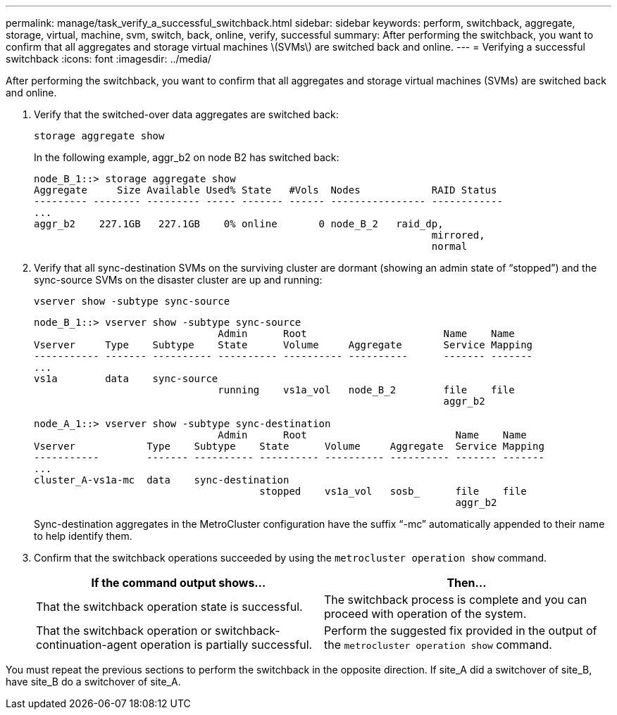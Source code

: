 ---
permalink: manage/task_verify_a_successful_switchback.html
sidebar: sidebar
keywords: perform, switchback, aggregate, storage, virtual, machine, svm, switch, back, online, verify, successful
summary: After performing the switchback, you want to confirm that all aggregates and storage virtual machines \(SVMs\) are switched back and online.
---
= Verifying a successful switchback
:icons: font
:imagesdir: ../media/

[.lead]
After performing the switchback, you want to confirm that all aggregates and storage virtual machines (SVMs) are switched back and online.

. Verify that the switched-over data aggregates are switched back:
+
`storage aggregate show`
+
In the following example, aggr_b2 on node B2 has switched back:
+
----
node_B_1::> storage aggregate show
Aggregate     Size Available Used% State   #Vols  Nodes            RAID Status
--------- -------- --------- ----- ------- ------ ---------------- ------------
...
aggr_b2    227.1GB   227.1GB    0% online       0 node_B_2   raid_dp,
                                                                   mirrored,
                                                                   normal
----

. Verify that all sync-destination SVMs on the surviving cluster are dormant (showing an admin state of "`stopped`") and the sync-source SVMs on the disaster cluster are up and running:
+
`vserver show -subtype sync-source`
+
----
node_B_1::> vserver show -subtype sync-source
                               Admin      Root                       Name    Name
Vserver     Type    Subtype    State      Volume     Aggregate       Service Mapping
----------- ------- ---------- ---------- ---------- ----------      ------- -------
...
vs1a        data    sync-source
                               running    vs1a_vol   node_B_2        file    file
                                                                     aggr_b2

node_A_1::> vserver show -subtype sync-destination
                               Admin      Root                         Name    Name
Vserver            Type    Subtype    State      Volume     Aggregate  Service Mapping
-----------        ------- ---------- ---------- ---------- ---------- ------- -------
...
cluster_A-vs1a-mc  data    sync-destination
                                      stopped    vs1a_vol   sosb_      file    file
                                                                       aggr_b2
----
+
Sync-destination aggregates in the MetroCluster configuration have the suffix "`-mc`" automatically appended to their name to help identify them.

. Confirm that the switchback operations succeeded by using the `metrocluster operation show` command.
+

|===

h| If the command output shows... h| Then...

a|
That the switchback operation state is successful.
a|
The switchback process is complete and you can proceed with operation of the system.
a|
That the switchback operation or switchback-continuation-agent operation is partially successful.
a|
Perform the suggested fix provided in the output of the `metrocluster operation show` command.
|===

You must repeat the previous sections to perform the switchback in the opposite direction. If site_A did a switchover of site_B, have site_B do a switchover of site_A.

// BURT 1448684, 03 FEB 2022
// BURT 1485050, 2022-06-29
